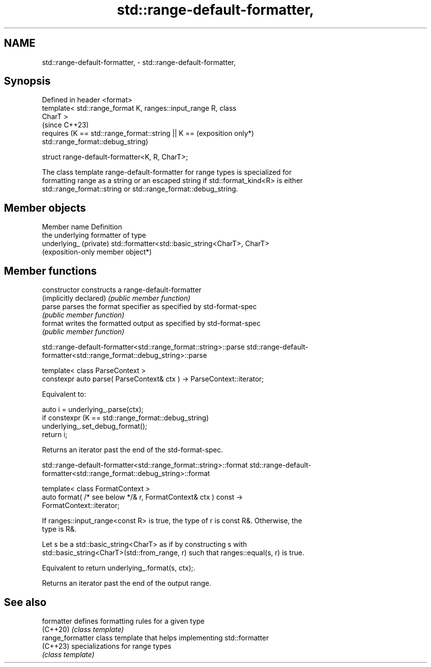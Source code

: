 .TH std::range-default-formatter, 3 "2024.06.10" "http://cppreference.com" "C++ Standard Libary"
.SH NAME
std::range-default-formatter, \- std::range-default-formatter,

.SH Synopsis

   Defined in header <format>
   template< std::range_format K, ranges::input_range R, class
   CharT >
                                                                     (since C++23)
       requires (K == std::range_format::string || K ==              (exposition only*)
   std::range_format::debug_string)

   struct range-default-formatter<K, R, CharT>;

   The class template range-default-formatter for range types is specialized for
   formatting range as a string or an escaped string if std::format_kind<R> is either
   std::range_format::string or std::range_format::debug_string.

.SH Member objects

   Member name           Definition
                         the underlying formatter of type
   underlying_ (private) std::formatter<std::basic_string<CharT>, CharT>
                         (exposition-only member object*)

.SH Member functions

   constructor           constructs a range-default-formatter
   (implicitly declared) \fI(public member function)\fP
   parse                 parses the format specifier as specified by std-format-spec
                         \fI(public member function)\fP
   format                writes the formatted output as specified by std-format-spec
                         \fI(public member function)\fP

std::range-default-formatter<std::range_format::string>::parse
std::range-default-formatter<std::range_format::debug_string>::parse

   template< class ParseContext >
   constexpr auto parse( ParseContext& ctx ) -> ParseContext::iterator;

   Equivalent to:

   auto i = underlying_.parse(ctx);
   if constexpr (K == std::range_format::debug_string)
       underlying_.set_debug_format();
   return i;

   Returns an iterator past the end of the std-format-spec.

std::range-default-formatter<std::range_format::string>::format
std::range-default-formatter<std::range_format::debug_string>::format

   template< class FormatContext >
   auto format( /* see below */& r, FormatContext& ctx ) const ->
   FormatContext::iterator;

   If ranges::input_range<const R> is true, the type of r is const R&. Otherwise, the
   type is R&.

   Let s be a std::basic_string<CharT> as if by constructing s with
   std::basic_string<CharT>(std::from_range, r) such that ranges::equal(s, r) is true.

   Equivalent to return underlying_.format(s, ctx);.

   Returns an iterator past the end of the output range.

.SH See also

   formatter       defines formatting rules for a given type
   (C++20)         \fI(class template)\fP
   range_formatter class template that helps implementing std::formatter
   (C++23)         specializations for range types
                   \fI(class template)\fP
